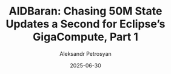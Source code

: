 #+TITLE: AlDBaran: Chasing 50M State Updates a Second for Eclipse’s GigaCompute, Part 1
#+AUTHOR: Aleksandr Petrosyan
#+DATE: 2025-06-30
#+EXTERNALLINK: https://www.eclipselabs.io/blogs/aldbaran-50m-state-updates-gigacompute
#+TAGS: External
